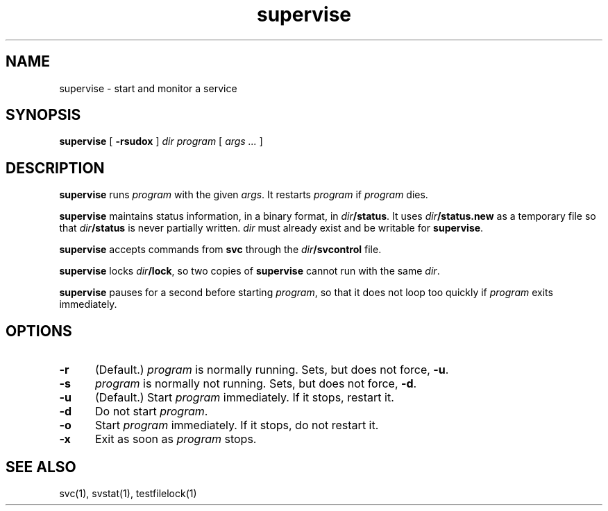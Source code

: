 .TH supervise 1
.SH NAME
supervise \- start and monitor a service
.SH SYNOPSIS
.B supervise
[
.B \-rsudox
]
.I dir
.I program
[
.I args ...
]
.SH DESCRIPTION
.B supervise
runs
.I program
with the given
.IR args .
It restarts
.I program
if
.I program
dies.

.B supervise
maintains status information, in a binary format, in
.IR dir\fB/status .
It uses
.I dir\fB/status.new
as a temporary file so that
.I dir\fB/status
is never partially written.
.I dir
must already exist and be writable for
.BR supervise .

.B supervise
accepts commands from
.B svc
through the
.I dir\fB/svcontrol
file.

.B supervise
locks
.IR dir\fB/lock ,
so two copies of
.B supervise
cannot run with the same
.IR dir .

.B supervise
pauses for a second before starting
.IR program ,
so that it does not loop too quickly if
.I program
exits immediately.
.SH OPTIONS
.TP 5
.B \-r
(Default.)
.I program
is normally running.
Sets, but does not force,
.BR \-u .
.TP
.B \-s
.I program
is normally not running.
Sets, but does not force,
.BR \-d .
.TP
.B \-u
(Default.) Start
.I program
immediately.
If it stops, restart it.
.TP
.B \-d
Do not start
.IR program .
.TP
.B \-o
Start
.I program
immediately.
If it stops, do not restart it.
.TP
.B \-x
Exit as soon as
.I program
stops.
.SH "SEE ALSO"
svc(1),
svstat(1),
testfilelock(1)
